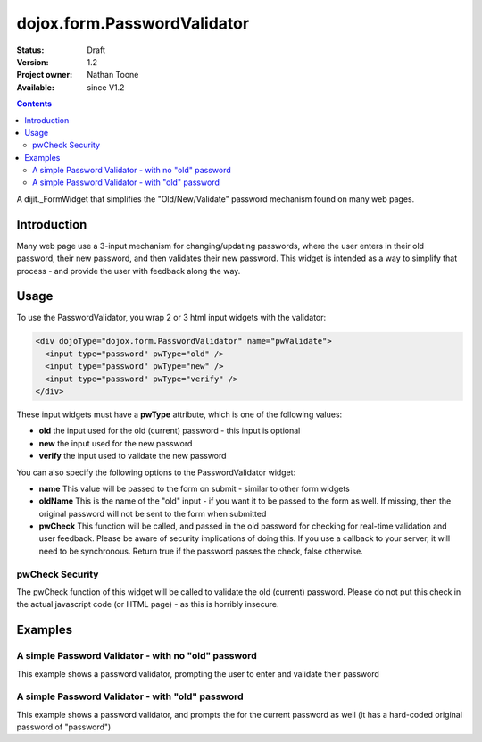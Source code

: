 .. _dojox/form/PasswordValidator:

dojox.form.PasswordValidator
============================

:Status: Draft
:Version: 1.2
:Project owner: Nathan Toone
:Available: since V1.2

.. contents::
   :depth: 2

A dijit._FormWidget that simplifies the "Old/New/Validate" password mechanism found on many web pages.


============
Introduction
============

Many web page use a 3-input mechanism for changing/updating passwords, where the user enters in their old password, their new password, and then validates their new password.  This widget is intended as a way to simplify that process - and provide the user with feedback along the way.


=====
Usage
=====

To use the PasswordValidator, you wrap 2 or 3 html input widgets with the validator:

.. code-block :: html

  <div dojoType="dojox.form.PasswordValidator" name="pwValidate">
    <input type="password" pwType="old" />
    <input type="password" pwType="new" />
    <input type="password" pwType="verify" />
  </div>

These input widgets must have a **pwType** attribute, which is one of the following values:

* **old** the input used for the old (current) password - this input is optional

* **new** the input used for the new password

* **verify** the input used to validate the new password

You can also specify the following options to the PasswordValidator widget:

* **name** This value will be passed to the form on submit - similar to other form widgets

* **oldName** This is the name of the "old" input - if you want it to be passed to the form as well.  If missing, then the original password will not be sent to the form when submitted

* **pwCheck** This function will be called, and passed in the old password for checking for real-time validation and user feedback.  Please be aware of security implications of doing this.  If you use a callback to your server, it will need to be synchronous.  Return true if the password passes the check, false otherwise.

pwCheck Security
----------------

The pwCheck function of this widget will be called to validate the old (current) password.  Please do not put this check in the actual javascript code (or HTML page) - as this is horribly insecure.


========
Examples
========

A simple Password Validator - with no "old" password
----------------------------------------------------

This example shows a password validator, prompting the user to enter and validate their password

.. code-example ::

  .. js ::

    <script>
      dojo.require("dojox.form.PasswordValidator");
    </script>

  .. html ::

    <div dojoType="dojox.form.PasswordValidator" name="password">
        <label>Password: <input type="password" pwType="new" /></label><br>
        <label>Validate: <input type="password" pwType="verify" /></label><br>
    </div>

A simple Password Validator - with "old" password
-------------------------------------------------

This example shows a password validator, and prompts the for the current password as well (it has a hard-coded original password of "password")

.. code-example ::

  .. js ::

    <script>
      dojo.require("dojox.form.PasswordValidator");
    </script>

  .. html ::

    <div dojoType="dojox.form.PasswordValidator" name="password">
        <script type="dojo/method" event="pwCheck" args="password">
            /* NOTE: DO NOT EVER EVER EVER DO THIS - ONLY AN EXAMPLE */
            return password == "password"
        </script>
        <label>Old Password: <input type="password" pwType="old" /></label><br>
        <label>Password: <input type="password" pwType="new" /></label><br>
        <label>Validate: <input type="password" pwType="verify" /></label><br>
    </div>
